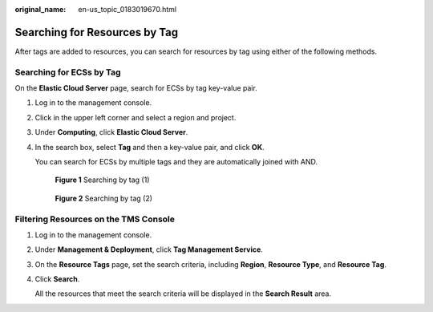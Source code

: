 :original_name: en-us_topic_0183019670.html

.. _en-us_topic_0183019670:

Searching for Resources by Tag
==============================

After tags are added to resources, you can search for resources by tag using either of the following methods.

Searching for ECSs by Tag
-------------------------

On the **Elastic Cloud Server** page, search for ECSs by tag key-value pair.

#. Log in to the management console.

#. Click |image1| in the upper left corner and select a region and project.

#. Under **Computing**, click **Elastic Cloud Server**.

#. In the search box, select **Tag** and then a key-value pair, and click **OK**.

   You can search for ECSs by multiple tags and they are automatically joined with AND.


   .. figure:: /_static/images/en-us_image_0000002385499469.png
      :alt: **Figure 1** Searching by tag (1)

      **Figure 1** Searching by tag (1)


   .. figure:: /_static/images/en-us_image_0000002385424557.png
      :alt: **Figure 2** Searching by tag (2)

      **Figure 2** Searching by tag (2)

Filtering Resources on the TMS Console
--------------------------------------

#. Log in to the management console.

#. Under **Management & Deployment**, click **Tag Management Service**.

#. On the **Resource Tags** page, set the search criteria, including **Region**, **Resource Type**, and **Resource Tag**.

#. Click **Search**.

   All the resources that meet the search criteria will be displayed in the **Search Result** area.

.. |image1| image:: /_static/images/en-us_image_0000002357932473.png
